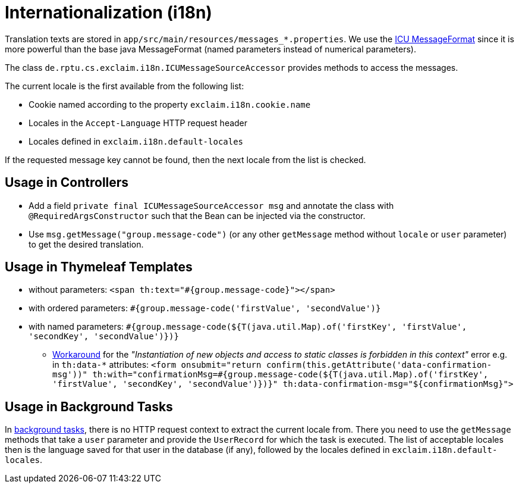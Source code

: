 = Internationalization (i18n)

Translation texts are stored in `app/src/main/resources/messages_*.properties`.
We use the https://unicode-org.github.io/icu-docs/apidoc/released/icu4j/com/ibm/icu/text/MessageFormat.html[ICU MessageFormat] since it is more powerful than the base java MessageFormat (named parameters instead of numerical parameters).

The class `de.rptu.cs.exclaim.i18n.ICUMessageSourceAccessor` provides methods to access the messages.

The current locale is the first available from the following list:

* Cookie named according to the property `exclaim.i18n.cookie.name`
* Locales in the `Accept-Language` HTTP request header
* Locales defined in `exclaim.i18n.default-locales`

If the requested message key cannot be found, then the next locale from the list is checked.

== Usage in Controllers

* Add a field `private final ICUMessageSourceAccessor msg` and annotate the class with `@RequiredArgsConstructor` such that the Bean can be injected via the constructor.
* Use `msg.getMessage("group.message-code")`  (or any other `getMessage` method without `locale` or `user` parameter) to get the desired translation.

== Usage in Thymeleaf Templates

* without parameters: `<span th:text="#{group.message-code}"></span>`
* with ordered parameters: `#{group.message-code('firstValue', 'secondValue')}`
* with named parameters: `#{group.message-code(${T(java.util.Map).of('firstKey', 'firstValue', 'secondKey', 'secondValue')})}`
 ** https://github.com/thymeleaf/thymeleaf/issues/816[Workaround] for the _"Instantiation of new objects and access to static classes is forbidden in this context"_ error e.g. in `th:data-*` attributes:
`+<form onsubmit="return confirm(this.getAttribute('data-confirmation-msg'))" th:with="confirmationMsg=#{group.message-code(${T(java.util.Map).of('firstKey', 'firstValue', 'secondKey', 'secondValue')})}" th:data-confirmation-msg="${confirmationMsg}">+`

== Usage in Background Tasks

In <<background-tasks,background tasks>>, there is no HTTP request context to extract the current locale from.
There you need to use the `getMessage` methods that take a `user` parameter and provide the `UserRecord` for which the task is executed.
The list of acceptable locales then is the language saved for that user in the database (if any), followed by the locales defined in `exclaim.i18n.default-locales`.
